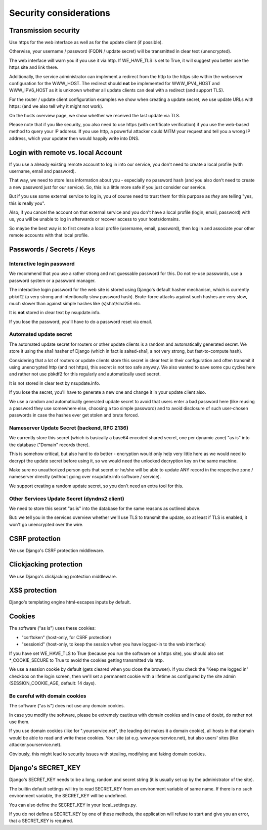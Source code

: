 =======================
Security considerations
=======================

Transmission security
=====================

Use https for the web interface as well as for the update client (if possible).

Otherwise, your username / password (FQDN / update secret) will be transmitted
in clear text (unencrypted).

The web interface will warn you if you use it via http. If WE_HAVE_TLS is
set to True, it will suggest you better use the https site and link there.

Additionally, the service administrator can implement a redirect from the
http to the https site within the webserver configuration for the WWW_HOST.
The redirect should **not** be implemented for WWW_IPV4_HOST and WWW_IPV6_HOST
as it is unknown whether all update clients can deal with a redirect (and
support TLS).

For the router / update client configuration examples we show when creating a
update secret, we use update URLs with https: (and we also tell why it might
not work).

On the hosts overview page, we show whether we received the last update via TLS.

Please note that if you like security, you also need to use https (with
certificate verification) if you use the web-based method to query your IP
address. If you use http, a powerful attacker could MITM your request and
tell you a wrong IP address, which your updater then would happily write into DNS.


Login with remote vs. local Account
===================================

If you use a already existing remote account to log in into our service, you
don't need to create a local profile (with username, email and password).

That way, we need to store less information about you - especially no password
hash (and you also don't need to create a new password just for our service).
So, this is a little more safe if you just consider our service.

But if you use some external service to log in, you of course need to trust
them for this purpose as *they* are telling "yes, this is really you".

Also, if you cancel the account on that external service and you don't have
a local profile (login, email, password) with us, you will be unable to log
in afterwards or recover access to your hosts/domains.

So maybe the best way is to first create a local profile (username, email,
password), then log in and associate your other remote accounts with that
local profile.


Passwords / Secrets / Keys
==========================

Interactive login password
--------------------------

We recommend that you use a rather strong and not guessable password for this.
Do not re-use passwords, use a password system or a password manager.

The interactive login password for the web site is stored using Django's
default hasher mechanism, which is currently pbkdf2 (a very strong and
intentionally slow password hash). Brute-force attacks against such hashes are
very slow, much slower than against simple hashes like (s)sha1/sha256 etc.

It is **not** stored in clear text by nsupdate.info.

If you lose the password, you'll have to do a password reset via email.


Automated update secret
-----------------------

The automated update secret for routers or other update clients is a
random and automatically generated secret. We store it using the sha1 hasher
of Django (which in fact is salted-sha1, a not very strong, but fast-to-compute
hash).

Considering that a lot of routers or update clients store this secret in clear
text in their configuration and often transmit it using unencrypted http (and
not https), this secret is not too safe anyway. We also wanted to save some cpu
cycles here and rather not use pbkdf2 for this regularly and automatically used
secret.

It is not stored in clear text by nsupdate.info.

If you lose the secret, you'll have to generate a new one and change it in your
update client also.

We use a random and automatically generated update secret to avoid that users
enter a bad password here (like reusing a password they use somewhere else,
choosing a too simple password) and to avoid disclosure of such user-chosen
passwords in case the hashes ever get stolen and brute forced.


Nameserver Update Secret (backend, RFC 2136)
--------------------------------------------

We currently store this secret (which is basically a base64 encoded shared secret,
one per dynamic zone) "as is" into the database ("Domain" records there).

This is somehow critical, but also hard to do better - encryption would only
help very little here as we would need to decrypt the update secret before using it,
so we would need the unlocked decryption key on the same machine.

Make sure no unauthorized person gets that secret or he/she will be able to update
ANY record in the respective zone / nameserver directly (without going over
nsupdate.info software / service).

We support creating a random update secret, so you don't need an extra tool for this.


Other Services Update Secret (dyndns2 client)
---------------------------------------------

We need to store this secret "as is" into the database for the same reasons as
outlined above.

But: we tell you in the services overview whether we'll use TLS to transmit the
update, so at least if TLS is enabled, it won't go unencrypted over the wire.


CSRF protection
===============

We use Django's CSRF protection middleware.


Clickjacking protection
=======================

We use Django's clickjacking protection middleware.


XSS protection
==============

Django's templating engine html-escapes inputs by default.


Cookies
=======

The software ("as is") uses these cookies:

* "csrftoken" (host-only, for CSRF protection)
* "sessionid" (host-only, to keep the session when you have logged-in to the
  web interface)

If you have set WE_HAVE_TLS to True (because you run the software on a https
site), you should also set *_COOKIE_SECURE to True to avoid the cookies getting
transmitted via http.

We use a session cookie by default (gets cleared when you close the browser).
If you check the "Keep me logged in" checkbox on the login screen, then we'll
set a permanent cookie with a lifetime as configured by the site admin
(SESSION_COOKIE_AGE, default: 14 days).

Be careful with domain cookies
------------------------------

The software ("as is") does not use any domain cookies.

In case you modify the software, please be extremely cautious with domain
cookies and in case of doubt, do rather not use them.

If you use domain cookies (like for ".yourservice.net", the leading dot
makes it a domain cookie), all hosts in that domain would be able to read
and write these cookies. Your site (at e.g. www.yourservice.net), but also
users' sites (like attacker.yourservice.net).

Obviously, this might lead to security issues with stealing, modifying and
faking domain cookies.


Django's SECRET_KEY
===================

Django's SECRET_KEY needs to be a long, random and secret string (it is
usually set up by the administrator of the site).

The builtin default settings will try to read SECRET_KEY from an environment
variable of same name. If there is no such environment variable, the SECRET_KEY
will be undefined.

You can also define the SECRET_KEY in your local_settings.py.

If you do not define a SECRET_KEY by one of these methods, the application
will refuse to start and give you an error, that a SECRET_KEY is required.
